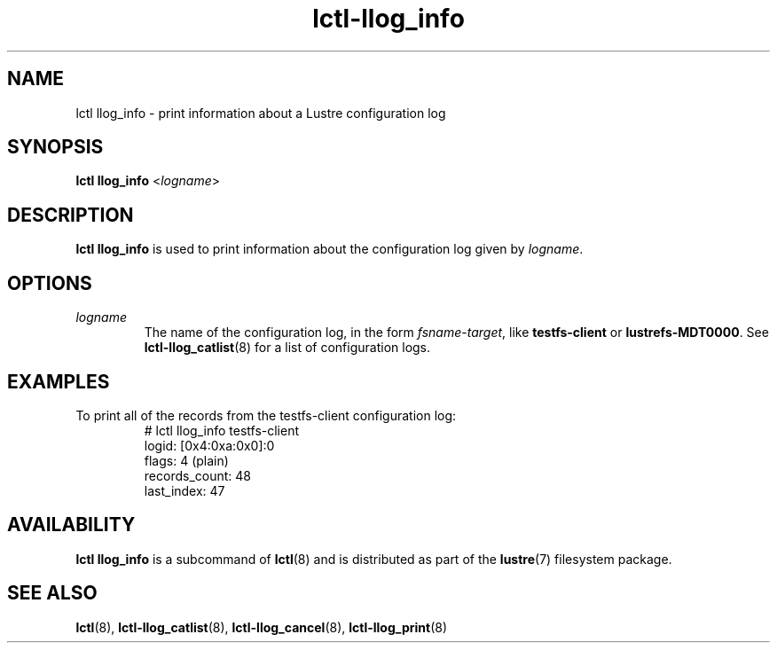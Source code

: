 .TH lctl-llog_info 8 "2019 Jan 10" Lustre "configuration utilities"
.SH NAME
lctl llog_info \- print information about a Lustre configuration log
.SH SYNOPSIS
.B lctl llog_info
.RI < logname >

.SH DESCRIPTION
.B lctl llog_info
is used to print information about the configuration log given by
.IR logname .
.SH OPTIONS
.TP
.I logname
The name of the configuration log, in the form
.IR fsname - target ,
like \fBtestfs-client\fR or \fBlustrefs-MDT0000\fR. See
.BR lctl-llog_catlist (8)
for a list of configuration logs.
.SH EXAMPLES
.TP
To print all of the records from the testfs-client configuration log:
.br
# lctl llog_info testfs-client
.br
logid:            [0x4:0xa:0x0]:0
.br
flags:            4 (plain)
.br
records_count:    48
.br
last_index:       47
.SH AVAILABILITY
.B lctl llog_info
is a subcommand of
.BR lctl (8)
and is distributed as part of the
.BR lustre (7)
filesystem package.
.SH SEE ALSO
.BR lctl (8),
.BR lctl-llog_catlist (8),
.BR lctl-llog_cancel (8),
.BR lctl-llog_print (8)
